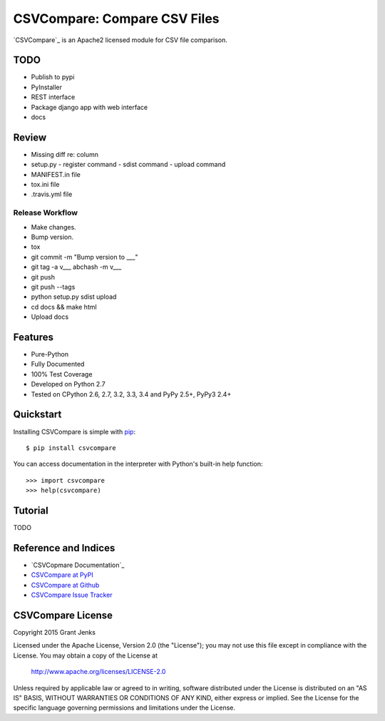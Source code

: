 CSVCompare: Compare CSV Files
=============================

.. image:: https://api.travis-ci.org/grantjenks/csvcompare.svg
    :target: http://www.grantjenks.com/docs/csvcompare/

`CSVCompare`_ is an Apache2 licensed module for CSV file comparison.

TODO
----

- Publish to pypi
- PyInstaller
- REST interface
- Package django app with web interface
- docs

Review
------

- Missing diff re: column
- setup.py
  - register command
  - sdist command
  - upload command
- MANIFEST.in file
- tox.ini file
- .travis.yml file

Release Workflow
................

- Make changes.
- Bump version.
- tox
- git commit -m "Bump version to ___"
- git tag -a v___ abchash -m v___
- git push
- git push --tags
- python setup.py sdist upload
- cd docs && make html
- Upload docs

Features
--------

- Pure-Python
- Fully Documented
- 100% Test Coverage
- Developed on Python 2.7
- Tested on CPython 2.6, 2.7, 3.2, 3.3, 3.4 and PyPy 2.5+, PyPy3 2.4+

Quickstart
----------

Installing CSVCompare is simple with
`pip <http://www.pip-installer.org/>`_::

    $ pip install csvcompare

You can access documentation in the interpreter with Python's built-in help
function::

    >>> import csvcompare
    >>> help(csvcompare)

Tutorial
--------

TODO

Reference and Indices
---------------------

* `CSVCopmare Documentation`_
* `CSVCompare at PyPI`_
* `CSVCompare at Github`_
* `CSVCompare Issue Tracker`_

.. _`CSVCompare Documentation`: http://www.grantjenks.com/docs/csvcompare/
.. _`CSVCompare at PyPI`: https://pypi.python.org/pypi/csvcompare
.. _`CSVCompare at Github`: https://github.com/grantjenks/csvcompare
.. _`CSVCompare Issue Tracker`: https://github.com/grantjenks/csvcompare/issues

CSVCompare License
------------------

Copyright 2015 Grant Jenks

Licensed under the Apache License, Version 2.0 (the "License");
you may not use this file except in compliance with the License.
You may obtain a copy of the License at

    http://www.apache.org/licenses/LICENSE-2.0

Unless required by applicable law or agreed to in writing, software
distributed under the License is distributed on an "AS IS" BASIS,
WITHOUT WARRANTIES OR CONDITIONS OF ANY KIND, either express or implied.
See the License for the specific language governing permissions and
limitations under the License.
